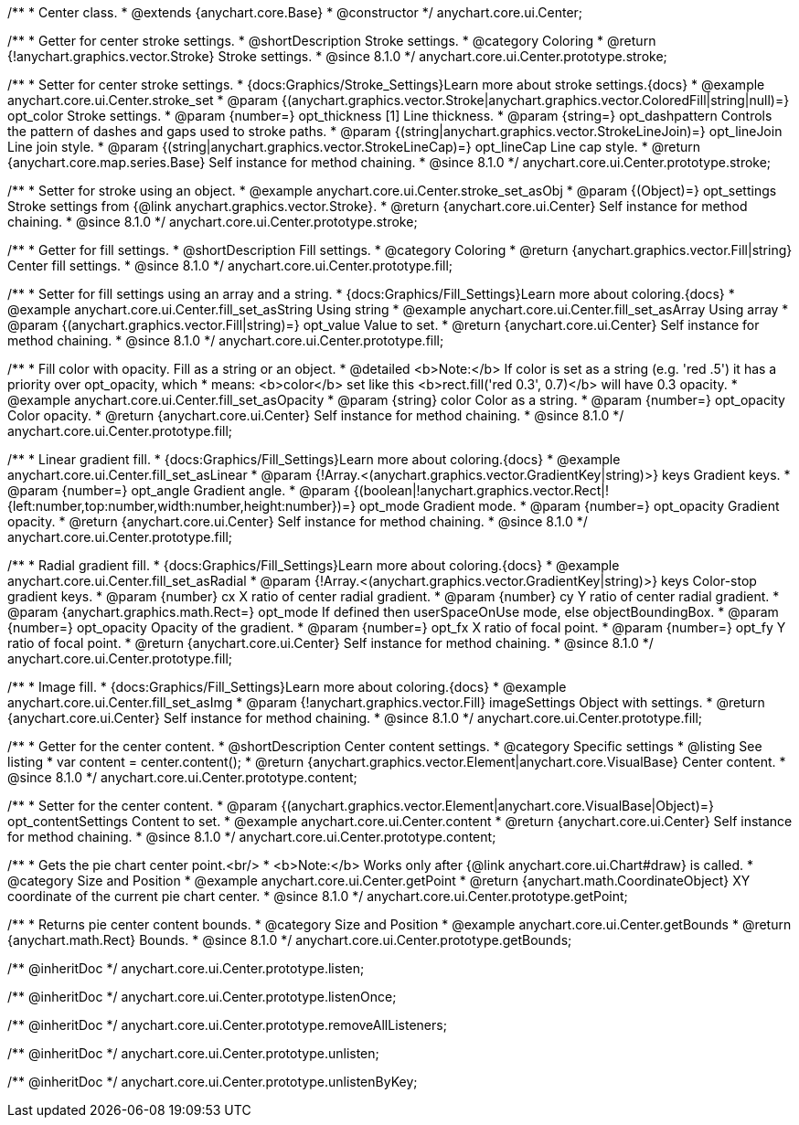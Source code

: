 /**
 * Center class.
 * @extends {anychart.core.Base}
 * @constructor
 */
anychart.core.ui.Center;

//----------------------------------------------------------------------------------------------------------------------
//
//  anychart.core.ui.Center.prototype.stroke
//
//----------------------------------------------------------------------------------------------------------------------

/**
 * Getter for center stroke settings.
 * @shortDescription Stroke settings.
 * @category Coloring
 * @return {!anychart.graphics.vector.Stroke} Stroke settings.
 * @since 8.1.0
 */
anychart.core.ui.Center.prototype.stroke;

/**
 * Setter for center stroke settings.
 * {docs:Graphics/Stroke_Settings}Learn more about stroke settings.{docs}
 * @example anychart.core.ui.Center.stroke_set
 * @param {(anychart.graphics.vector.Stroke|anychart.graphics.vector.ColoredFill|string|null)=} opt_color Stroke settings.
 * @param {number=} opt_thickness [1] Line thickness.
 * @param {string=} opt_dashpattern Controls the pattern of dashes and gaps used to stroke paths.
 * @param {(string|anychart.graphics.vector.StrokeLineJoin)=} opt_lineJoin Line join style.
 * @param {(string|anychart.graphics.vector.StrokeLineCap)=} opt_lineCap Line cap style.
 * @return {anychart.core.map.series.Base} Self instance for method chaining.
 * @since 8.1.0
 */
anychart.core.ui.Center.prototype.stroke;

/**
 * Setter for stroke using an object.
 * @example anychart.core.ui.Center.stroke_set_asObj
 * @param {(Object)=} opt_settings Stroke settings from {@link anychart.graphics.vector.Stroke}.
 * @return {anychart.core.ui.Center} Self instance for method chaining.
 * @since 8.1.0
 */
anychart.core.ui.Center.prototype.stroke;

//----------------------------------------------------------------------------------------------------------------------
//
//  anychart.core.ui.Center.prototype.fill
//
//----------------------------------------------------------------------------------------------------------------------

/**
 * Getter for fill settings.
 * @shortDescription Fill settings.
 * @category Coloring
 * @return {anychart.graphics.vector.Fill|string} Center fill settings.
 * @since 8.1.0
 */
anychart.core.ui.Center.prototype.fill;

/**
 * Setter for fill settings using an array and a string.
 * {docs:Graphics/Fill_Settings}Learn more about coloring.{docs}
 * @example anychart.core.ui.Center.fill_set_asString Using string
 * @example anychart.core.ui.Center.fill_set_asArray Using array
 * @param {(anychart.graphics.vector.Fill|string)=} opt_value Value to set.
 * @return {anychart.core.ui.Center} Self instance for method chaining.
 * @since 8.1.0
 */
anychart.core.ui.Center.prototype.fill;

/**
 * Fill color with opacity. Fill as a string or an object.
 * @detailed <b>Note:</b> If color is set as a string (e.g. 'red .5') it has a priority over opt_opacity, which
 * means: <b>color</b> set like this <b>rect.fill('red 0.3', 0.7)</b> will have 0.3 opacity.
 * @example anychart.core.ui.Center.fill_set_asOpacity
 * @param {string} color Color as a string.
 * @param {number=} opt_opacity Color opacity.
 * @return {anychart.core.ui.Center} Self instance for method chaining.
 * @since 8.1.0
 */
anychart.core.ui.Center.prototype.fill;

/**
 * Linear gradient fill.
 * {docs:Graphics/Fill_Settings}Learn more about coloring.{docs}
 * @example anychart.core.ui.Center.fill_set_asLinear
 * @param {!Array.<(anychart.graphics.vector.GradientKey|string)>} keys Gradient keys.
 * @param {number=} opt_angle Gradient angle.
 * @param {(boolean|!anychart.graphics.vector.Rect|!{left:number,top:number,width:number,height:number})=} opt_mode Gradient mode.
 * @param {number=} opt_opacity Gradient opacity.
 * @return {anychart.core.ui.Center} Self instance for method chaining.
 * @since 8.1.0
 */
anychart.core.ui.Center.prototype.fill;

/**
 * Radial gradient fill.
 * {docs:Graphics/Fill_Settings}Learn more about coloring.{docs}
 * @example anychart.core.ui.Center.fill_set_asRadial
 * @param {!Array.<(anychart.graphics.vector.GradientKey|string)>} keys Color-stop gradient keys.
 * @param {number} cx X ratio of center radial gradient.
 * @param {number} cy Y ratio of center radial gradient.
 * @param {anychart.graphics.math.Rect=} opt_mode If defined then userSpaceOnUse mode, else objectBoundingBox.
 * @param {number=} opt_opacity Opacity of the gradient.
 * @param {number=} opt_fx X ratio of focal point.
 * @param {number=} opt_fy Y ratio of focal point.
 * @return {anychart.core.ui.Center} Self instance for method chaining.
 * @since 8.1.0
 */
anychart.core.ui.Center.prototype.fill;

/**
 * Image fill.
 * {docs:Graphics/Fill_Settings}Learn more about coloring.{docs}
 * @example anychart.core.ui.Center.fill_set_asImg
 * @param {!anychart.graphics.vector.Fill} imageSettings Object with settings.
 * @return {anychart.core.ui.Center} Self instance for method chaining.
 * @since 8.1.0
 */
anychart.core.ui.Center.prototype.fill;

//----------------------------------------------------------------------------------------------------------------------
//
//  anychart.core.ui.Center.prototype.content
//
//----------------------------------------------------------------------------------------------------------------------

/**
 * Getter for the center content.
 * @shortDescription Center content settings.
 * @category Specific settings
 * @listing See listing
 * var content = center.content();
 * @return {anychart.graphics.vector.Element|anychart.core.VisualBase} Center content.
 * @since 8.1.0
 */
anychart.core.ui.Center.prototype.content;

/**
 * Setter for the center content.
 * @param {(anychart.graphics.vector.Element|anychart.core.VisualBase|Object)=} opt_contentSettings Content to set.
 * @example anychart.core.ui.Center.content
 * @return {anychart.core.ui.Center} Self instance for method chaining.
 * @since 8.1.0
 */
anychart.core.ui.Center.prototype.content;


//----------------------------------------------------------------------------------------------------------------------
//
//  anychart.core.ui.Center.prototype.getPoint
//
//----------------------------------------------------------------------------------------------------------------------

/**
 * Gets the pie chart center point.<br/>
 * <b>Note:</b> Works only after {@link anychart.core.ui.Chart#draw} is called.
 * @category Size and Position
 * @example anychart.core.ui.Center.getPoint
 * @return {anychart.math.CoordinateObject} XY coordinate of the current pie chart center.
 * @since 8.1.0
 */
anychart.core.ui.Center.prototype.getPoint;

//----------------------------------------------------------------------------------------------------------------------
//
//  anychart.core.ui.Center.prototype.getBounds
//
//----------------------------------------------------------------------------------------------------------------------

/**
 * Returns pie center content bounds.
 * @category Size and Position
 * @example anychart.core.ui.Center.getBounds
 * @return {anychart.math.Rect} Bounds.
 * @since 8.1.0
 */
anychart.core.ui.Center.prototype.getBounds;

/** @inheritDoc */
anychart.core.ui.Center.prototype.listen;

/** @inheritDoc */
anychart.core.ui.Center.prototype.listenOnce;

/** @inheritDoc */
anychart.core.ui.Center.prototype.removeAllListeners;

/** @inheritDoc */
anychart.core.ui.Center.prototype.unlisten;

/** @inheritDoc */
anychart.core.ui.Center.prototype.unlistenByKey;


